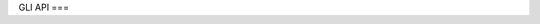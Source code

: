 GLI API
===

.. autosummary::
   :toctree: generated

   gli.dataloading
   gli.graph
   gli.task
   gli.dataset
   gli.utils